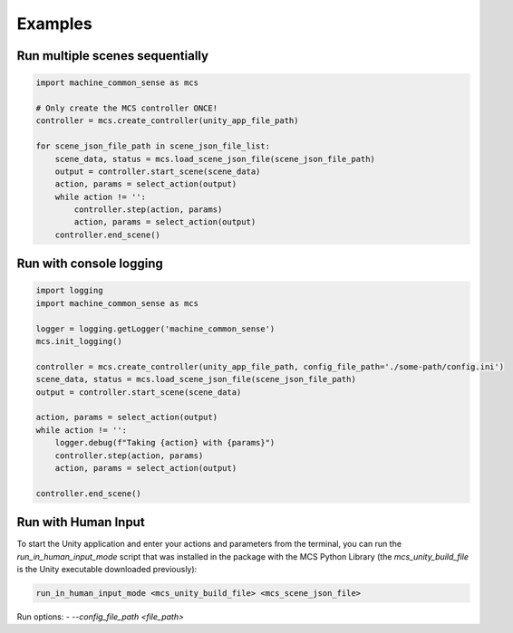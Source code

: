 Examples
========

Run multiple scenes sequentially
--------------------------------

.. code-block:: python

    import machine_common_sense as mcs

    # Only create the MCS controller ONCE!
    controller = mcs.create_controller(unity_app_file_path)

    for scene_json_file_path in scene_json_file_list:
        scene_data, status = mcs.load_scene_json_file(scene_json_file_path)
        output = controller.start_scene(scene_data)
        action, params = select_action(output)
        while action != '':
            controller.step(action, params)
            action, params = select_action(output)
        controller.end_scene()

        
Run with console logging
------------------------

.. code-block:: python

    import logging
    import machine_common_sense as mcs

    logger = logging.getLogger('machine_common_sense')
    mcs.init_logging()

    controller = mcs.create_controller(unity_app_file_path, config_file_path='./some-path/config.ini')
    scene_data, status = mcs.load_scene_json_file(scene_json_file_path)
    output = controller.start_scene(scene_data)

    action, params = select_action(output)
    while action != '':
        logger.debug(f"Taking {action} with {params}")
        controller.step(action, params)
        action, params = select_action(output)

    controller.end_scene()

Run with Human Input
--------------------

To start the Unity application and enter your actions and parameters from the terminal, you can run the `run_in_human_input_mode` script that was installed in the package with the MCS Python Library (the `mcs_unity_build_file` is the Unity executable downloaded previously):

.. code-block:: console

    run_in_human_input_mode <mcs_unity_build_file> <mcs_scene_json_file>

Run options:
- `--config_file_path <file_path>`

